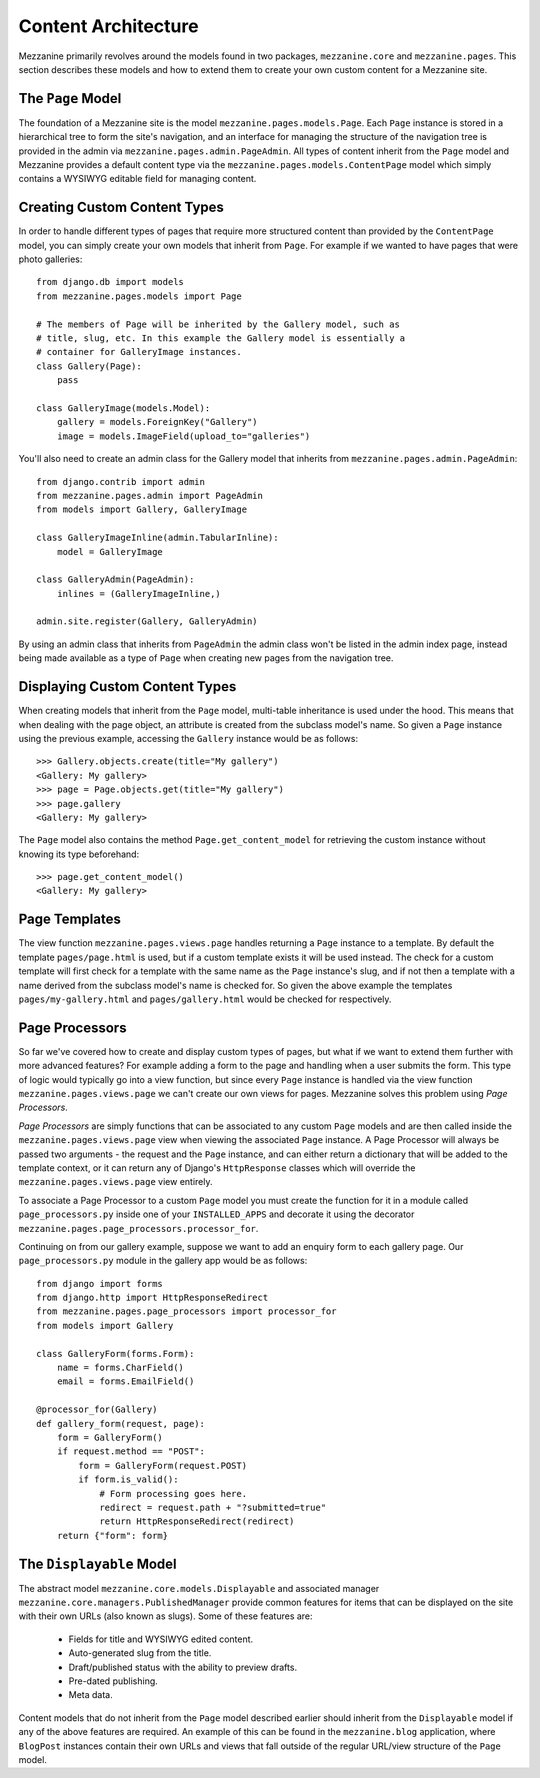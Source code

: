 ====================
Content Architecture
====================

Mezzanine primarily revolves around the models found in two packages, 
``mezzanine.core`` and ``mezzanine.pages``. This section describes these 
models and how to extend them to create your own custom content for a 
Mezzanine site.

The ``Page`` Model
==================

The foundation of a Mezzanine site is the model 
``mezzanine.pages.models.Page``. Each ``Page`` instance is stored in a 
hierarchical tree to form the site's navigation, and an interface for 
managing the structure of the navigation tree is provided in the admin 
via ``mezzanine.pages.admin.PageAdmin``. All types of content inherit from 
the ``Page`` model and Mezzanine provides a default content type via the 
``mezzanine.pages.models.ContentPage`` model which simply contains a WYSIWYG 
editable field for managing content.

.. _creating-custom-content-types:

Creating Custom Content Types
=============================

In order to handle different types of pages that require more structured 
content than provided by the ``ContentPage`` model, you can simply create 
your own models that inherit from ``Page``. For example if we wanted to have 
pages that were photo galleries::

    from django.db import models
    from mezzanine.pages.models import Page

    # The members of Page will be inherited by the Gallery model, such as 
    # title, slug, etc. In this example the Gallery model is essentially a 
    # container for GalleryImage instances.
    class Gallery(Page):
        pass 
        
    class GalleryImage(models.Model):
        gallery = models.ForeignKey("Gallery")
        image = models.ImageField(upload_to="galleries")

You'll also need to create an admin class for the Gallery model that 
inherits from ``mezzanine.pages.admin.PageAdmin``::

    from django.contrib import admin 
    from mezzanine.pages.admin import PageAdmin
    from models import Gallery, GalleryImage

    class GalleryImageInline(admin.TabularInline):
        model = GalleryImage
        
    class GalleryAdmin(PageAdmin):
        inlines = (GalleryImageInline,)
        
    admin.site.register(Gallery, GalleryAdmin)

By using an admin class that inherits from ``PageAdmin`` the admin class 
won't be listed in the admin index page, instead being made available as 
a type of ``Page`` when creating new pages from the navigation tree.

Displaying Custom Content Types
===============================

When creating models that inherit from the ``Page`` model, multi-table 
inheritance is used under the hood. This means that when dealing with the 
page object, an attribute is created from the subclass model's name. So 
given a ``Page`` instance using the previous example, accessing the 
``Gallery`` instance would be as follows::

    >>> Gallery.objects.create(title="My gallery")
    <Gallery: My gallery>
    >>> page = Page.objects.get(title="My gallery")
    >>> page.gallery
    <Gallery: My gallery>

The ``Page`` model also contains the method ``Page.get_content_model`` for 
retrieving the custom instance without knowing its type beforehand::

    >>> page.get_content_model() 
    <Gallery: My gallery>

Page Templates
==============

The view function ``mezzanine.pages.views.page`` handles returning a 
``Page`` instance to a template. By default the template ``pages/page.html`` 
is used, but if a custom template exists it will be used instead. The check 
for a custom template will first check for a template with the same name as 
the ``Page`` instance's slug, and if not then a template with a name derived 
from the subclass model's name is checked for. So given the above example 
the templates ``pages/my-gallery.html`` and ``pages/gallery.html`` would be 
checked for respectively.

Page Processors
===============

So far we've covered how to create and display custom types of pages, but 
what if we want to extend them further with more advanced features? For 
example adding a form to the page and handling when a user submits the form. 
This type of logic would typically go into a view function, but since every 
``Page`` instance is handled via the view function 
``mezzanine.pages.views.page`` we can't create our own views for pages. 
Mezzanine solves this problem using *Page Processors*.

*Page Processors* are simply functions that can be associated to any custom 
``Page`` models and are then called inside the 
``mezzanine.pages.views.page`` view when viewing the associated ``Page`` 
instance. A Page Processor will always be passed two arguments - the request 
and the ``Page`` instance, and can either return a dictionary that will be 
added to the template context, or it can return any of Django's 
``HttpResponse`` classes which will override the 
``mezzanine.pages.views.page`` view entirely. 

To associate a Page Processor to a custom ``Page`` model you must create the 
function for it in a module called ``page_processors.py`` inside one of your 
``INSTALLED_APPS`` and decorate it using the decorator 
``mezzanine.pages.page_processors.processor_for``.

Continuing on from our gallery example, suppose we want to add an enquiry 
form to each gallery page. Our ``page_processors.py`` module in the gallery 
app would be as follows::

    from django import forms 
    from django.http import HttpResponseRedirect
    from mezzanine.pages.page_processors import processor_for
    from models import Gallery
    
    class GalleryForm(forms.Form):
        name = forms.CharField()
        email = forms.EmailField()
    
    @processor_for(Gallery)
    def gallery_form(request, page):
        form = GalleryForm()
        if request.method == "POST":
            form = GalleryForm(request.POST)
            if form.is_valid():
                # Form processing goes here.
                redirect = request.path + "?submitted=true"
                return HttpResponseRedirect(redirect)
        return {"form": form}

The ``Displayable`` Model
=========================

The abstract model ``mezzanine.core.models.Displayable`` and associated 
manager ``mezzanine.core.managers.PublishedManager`` provide common features 
for items that can be displayed on the site with their own URLs (also known 
as slugs). Some of these features are:

  * Fields for title and WYSIWYG edited content.
  * Auto-generated slug from the title.
  * Draft/published status with the ability to preview drafts.
  * Pre-dated publishing.
  * Meta data.

Content models that do not inherit from the ``Page`` model described earlier 
should inherit from the ``Displayable`` model if any of the above features 
are required. An example of this can be found in the ``mezzanine.blog`` 
application, where ``BlogPost`` instances contain their own URLs and views 
that fall outside of the regular URL/view structure of the ``Page`` model.

